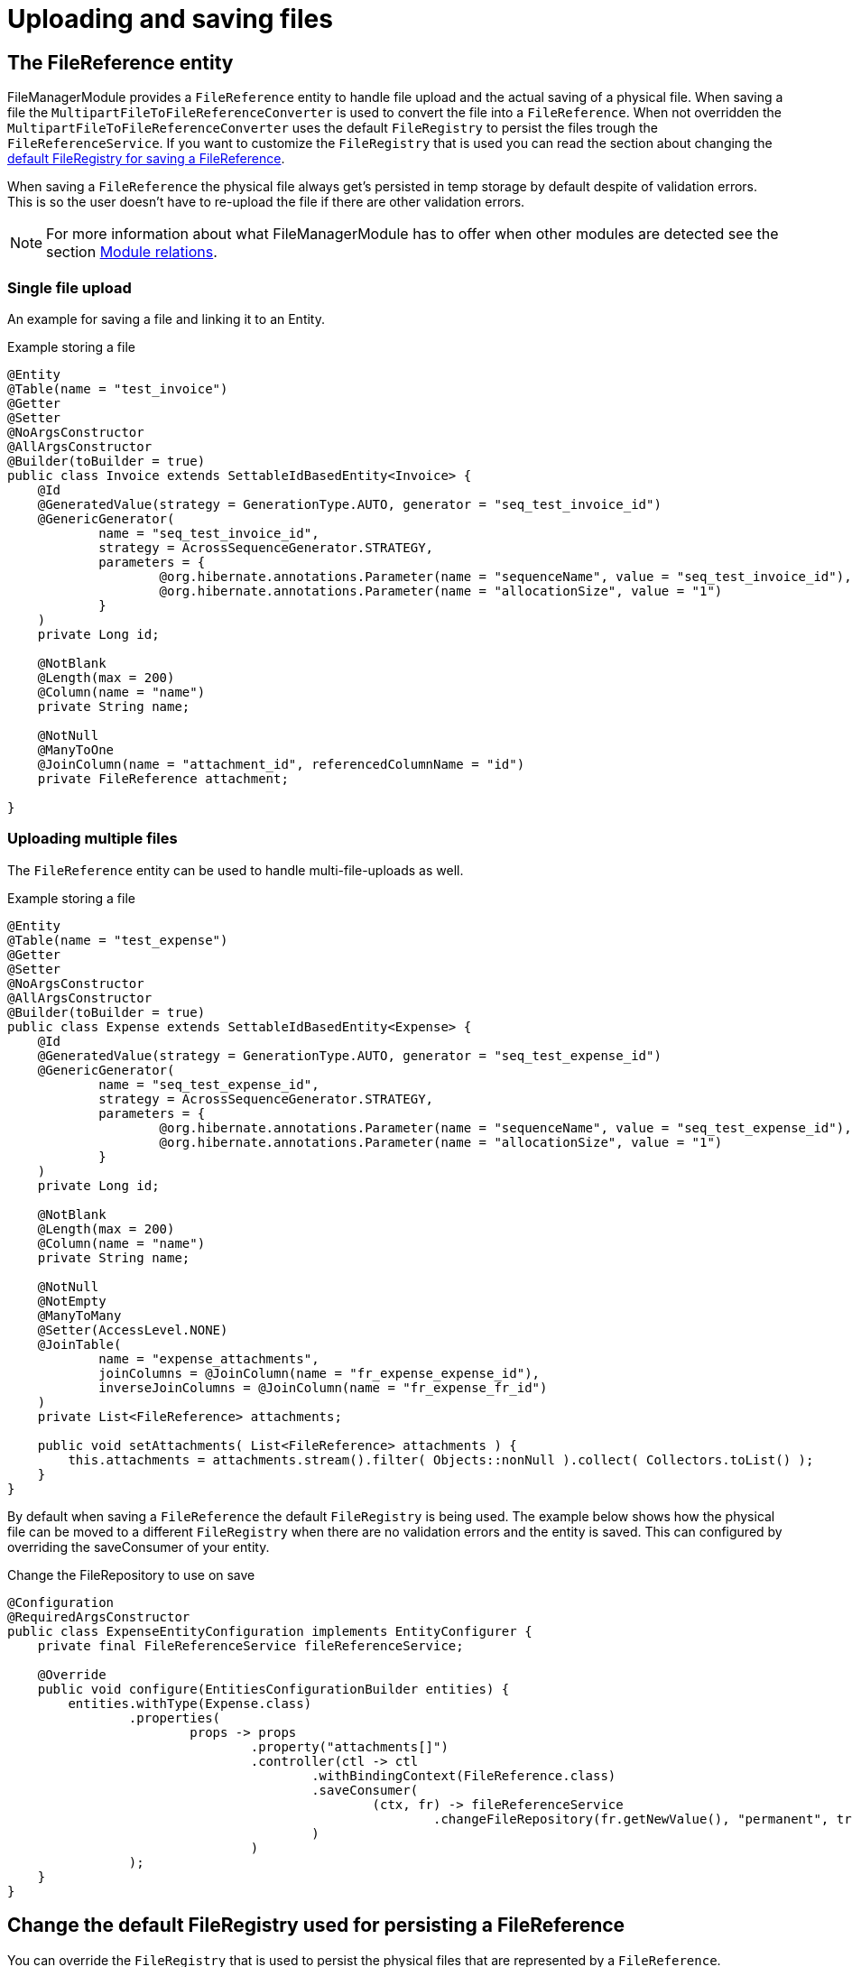 = Uploading and saving files

[[file-reference]]
== The FileReference entity
FileManagerModule provides a `FileReference` entity to handle file upload and the actual saving of a physical file. When saving a file the `MultipartFileToFileReferenceConverter` is used
to convert the file into a `FileReference`. When not overridden the `MultipartFileToFileReferenceConverter` uses the default
`FileRegistry` to persist the files trough the `FileReferenceService`. If you want to customize the `FileRegistry` that is used
you can read the section about changing the <<change-default-fileregistry, default FileRegistry for saving a FileReference>>.

When saving a `FileReference` the physical file always get's persisted in temp storage by default despite of validation errors.
This is so the user doesn't have to re-upload the file if there are other validation errors.

NOTE: For more information about what FileManagerModule has to offer when other modules are detected
 see the section xref:module-relations/relations.adoc[Module relations].

=== Single file upload
An example for saving a file and linking it to an Entity.

.Example storing a file
[source,java,indent=0]
[subs="verbatim,quotes,attributes"]
----
@Entity
@Table(name = "test_invoice")
@Getter
@Setter
@NoArgsConstructor
@AllArgsConstructor
@Builder(toBuilder = true)
public class Invoice extends SettableIdBasedEntity<Invoice> {
    @Id
    @GeneratedValue(strategy = GenerationType.AUTO, generator = "seq_test_invoice_id")
    @GenericGenerator(
            name = "seq_test_invoice_id",
            strategy = AcrossSequenceGenerator.STRATEGY,
            parameters = {
                    @org.hibernate.annotations.Parameter(name = "sequenceName", value = "seq_test_invoice_id"),
                    @org.hibernate.annotations.Parameter(name = "allocationSize", value = "1")
            }
    )
    private Long id;

    @NotBlank
    @Length(max = 200)
    @Column(name = "name")
    private String name;

    @NotNull
    @ManyToOne
    @JoinColumn(name = "attachment_id", referencedColumnName = "id")
    private FileReference attachment;

}
----

[[file-reference-multiple]]
=== Uploading multiple files
The `FileReference` entity can be used to handle multi-file-uploads as well.

.Example storing a file
[source,java,indent=0]
[subs="verbatim,quotes,attributes"]
----
@Entity
@Table(name = "test_expense")
@Getter
@Setter
@NoArgsConstructor
@AllArgsConstructor
@Builder(toBuilder = true)
public class Expense extends SettableIdBasedEntity<Expense> {
    @Id
    @GeneratedValue(strategy = GenerationType.AUTO, generator = "seq_test_expense_id")
    @GenericGenerator(
            name = "seq_test_expense_id",
            strategy = AcrossSequenceGenerator.STRATEGY,
            parameters = {
                    @org.hibernate.annotations.Parameter(name = "sequenceName", value = "seq_test_expense_id"),
                    @org.hibernate.annotations.Parameter(name = "allocationSize", value = "1")
            }
    )
    private Long id;

    @NotBlank
    @Length(max = 200)
    @Column(name = "name")
    private String name;

    @NotNull
    @NotEmpty
    @ManyToMany
    @Setter(AccessLevel.NONE)
    @JoinTable(
            name = "expense_attachments",
            joinColumns = @JoinColumn(name = "fr_expense_expense_id"),
            inverseJoinColumns = @JoinColumn(name = "fr_expense_fr_id")
    )
    private List<FileReference> attachments;

    public void setAttachments( List<FileReference> attachments ) {
        this.attachments = attachments.stream().filter( Objects::nonNull ).collect( Collectors.toList() );
    }
}
----

By default when saving a `FileReference` the default `FileRegistry` is being used.
The example below shows how the physical file can be moved to a different `FileRegistry` when there are
no validation errors and the entity is saved. This can configured by overriding the saveConsumer of your
entity.

.Change the FileRepository to use on save
[source,java,indent=0]
[subs="verbatim,quotes,attributes"]
----
@Configuration
@RequiredArgsConstructor
public class ExpenseEntityConfiguration implements EntityConfigurer {
    private final FileReferenceService fileReferenceService;

    @Override
    public void configure(EntitiesConfigurationBuilder entities) {
        entities.withType(Expense.class)
                .properties(
                        props -> props
                                .property("attachments[]")
                                .controller(ctl -> ctl
                                        .withBindingContext(FileReference.class)
                                        .saveConsumer(
                                                (ctx, fr) -> fileReferenceService
                                                        .changeFileRepository(fr.getNewValue(), "permanent", true)
                                        )
                                )
                );
    }
}
----

[[change-default-fileregistry]]
== Change the default FileRegistry used for persisting a FileReference
You can override the `FileRegistry` that is used to persist the physical files that are represented by
a `FileReference`.

.Change the FileRegistry that will be used when saving a FileReference
[source,java,indent=0]
[subs="verbatim,quotes,attributes"]
----
@Configuration
public class DefaultFileReferenceFileRepository {

    @Autowired
    public void changeDefaultFileRegistryForFileReferences(MultipartFileToFileReferenceConverter multipartFileToFileReferenceConverter) {
        multipartFileToFileReferenceConverter.setRepositoryId("demo");
    }
}
----


[[file-reference-properties]]
== FileReferenceProperties
Before a `FileReference` get's persisted a `FileReferenceCreationEvent` is emitted that can be used to modify the newly created
file. It provides a way to configure additional properties through `FileReferenceProperties`. Theses properties can be used to store
metadata about the file that was uploaded.

.Add FileReferenceProperties to a FileReference
[source,java,indent=0]
[subs="verbatim,quotes,attributes"]
----
@Configuration
@RequiredArgsConstructor
public class CustomFileRegistryConfiguration {
    private final FileReferencePropertiesService fileReferencePropertiesService;

    @EventListener
    public void fileReferenceSaved(FileReferenceCreationEvent fileReferenceCreationEvent) {
        FileReferenceProperties properties = fileReferenceCreationEvent.getFileReferenceProperties();
        properties.put("customProperty", "value");
    }
}
----

The `FileReferenceService` will save the `FileReferenceProperties` together with the `FileReference` after
all events are handled.

== Manually registering a FileReference property
You can manually register a `FileReference` property on an entity if you don't want to use
the default way of saving the `FileReference` with hibernate.

.The person entity with a photoId
[source,java,indent=0]
[subs="verbatim,quotes,attributes"]
----
@Entity
@Table(name = "test_person")
@Getter
@Setter
@NoArgsConstructor
@AllArgsConstructor
@Builder(toBuilder = true)
public class Person extends SettableIdBasedEntity<Person> {
    @Id
    @GeneratedValue(strategy = GenerationType.AUTO, generator = "seq_test_person_id")
    @GenericGenerator(
            name = "seq_test_person_id",
            strategy = AcrossSequenceGenerator.STRATEGY,
            parameters = {
                    @org.hibernate.annotations.Parameter(name = "sequenceName", value = "seq_test_person_id"),
                    @org.hibernate.annotations.Parameter(name = "allocationSize", value = "1")
            }
    )
    private Long id;

    @NotBlank
    @Length(max = 200)
    @Column(name = "name")
    private String name;

    @Column(name = "photo_id")
    private Long photoId;
}
----

There is only a photoId defined to hold the fileReferenceId. We use an `EntityConfigurer` to hide that property
and create a custom photo property with `FileReference` as propertyType.

.Add a custom FileReference property to an entity
[source,java,indent=0]
[subs="verbatim,quotes,attributes"]
----
@Configuration
@RequiredArgsConstructor
public class PersonEntityConfiguration implements EntityConfigurer {
    private final FileReferenceRepository fileReferenceRepository;

    @Override
    public void configure(EntitiesConfigurationBuilder entities) {
        entities.withType(Person.class)
                .properties(
                        props -> props
                                .property("photoId").and()
                                .property("photo")
                                .propertyType(FileReference.class)
                                .displayName("Photo")
                                .readable(true)
                                .writable(true)
                                .hidden(false)
                                .controller( c -> c.withTarget( Person.class, FileReference.class )
                                        .valueFetcher( person -> person.getPhotoId() != null ? fileReferenceRepository
                                                .findOne( person.getPhotoId() ) : null )
                                        .applyValueConsumer(
                                                ( person, fileReference ) -> {
                                                    if ( fileReference.getNewValue() != null && !fileReference.isDeleted() ) {
                                                        person.setPhotoId( fileReference.getNewValue().getId() );
                                                    }
                                                    else {
                                                        person.setPhotoId( null );
                                                    }
                                                } )
                                )
                                .attribute(EntityAttributes.FORM_ENCTYPE, FormViewElement.ENCTYPE_MULTIPART)
                );
    }
}
----

For this example we hide the photoId property in favor of our custom created photo property.
Our custom photo property has a `FileReference` as propertyType and will implement the controller method
to handle the correct saving and showing of our photo file.
The valueFetcher in the controller method is used to transform the photoId into a `FileReference`.
The `applyValueConsumer` on the other hand is used to set the photoId on save.

NOTE: By default when using a `FileReference` the right FORM_ENCTYPE is set.
If you are using FileReference as a custom property you have to set the `FORM_ENCTYPE`
to `ENCTYPE_MULTIPART` if you are using a custom property.


